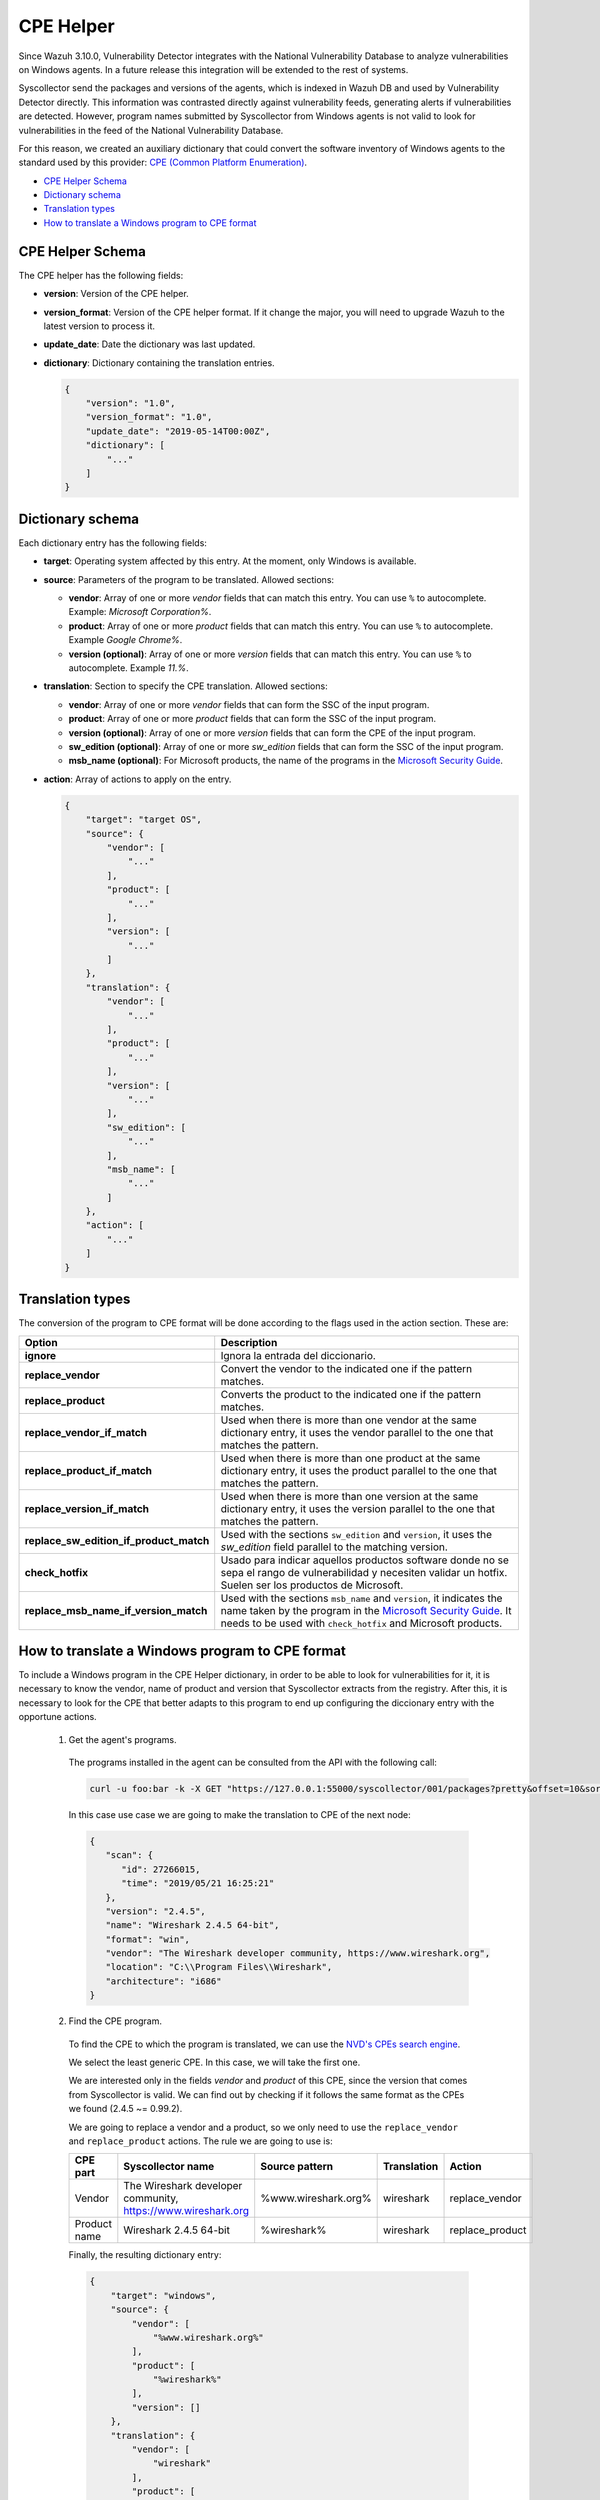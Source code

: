 .. Copyright (C) 2018 Wazuh, Inc.

.. _vu_cpe_helper:

CPE Helper
==========

Since Wazuh 3.10.0, Vulnerability Detector integrates with the National Vulnerability Database to analyze vulnerabilities on Windows agents. In a future release this integration will be extended to the rest of systems.

Syscollector send the packages and versions of the agents, which is indexed in Wazuh DB and used by Vulnerability Detector directly. This information was contrasted directly against vulnerability feeds, generating alerts if vulnerabilities are detected. However, program names submitted by Syscollector from Windows agents is not valid to look for vulnerabilities in the feed of the National Vulnerability Database.

For this reason, we created an auxiliary dictionary that could convert the software inventory of Windows agents to the standard used by this provider: `CPE (Common Platform Enumeration) <https://nvd.nist.gov/products/cpe>`_.

- `CPE Helper Schema`_
- `Dictionary schema`_
- `Translation types`_
- `How to translate a Windows program to CPE format`_

CPE Helper Schema
-----------------

The CPE helper has the following fields:

- **version**: Version of the CPE helper.
- **version_format**: Version of the CPE helper format. If it change the major, you will need to upgrade Wazuh to the latest version to process it.
- **update_date**: Date the dictionary was last updated.
- **dictionary**: Dictionary containing the translation entries.

  .. code-block:: json

    {
        "version": "1.0",
        "version_format": "1.0",
        "update_date": "2019-05-14T00:00Z",
        "dictionary": [
            "..."
        ]
    }

Dictionary schema
-----------------

Each dictionary entry has the following fields:

- **target**: Operating system affected by this entry. At the moment, only Windows is available.

- **source**: Parameters of the program to be translated. Allowed sections:

  - **vendor**: Array of one or more *vendor* fields that can match this entry. You can use ``%`` to autocomplete. Example: *Microsoft Corporation%*.
  - **product**: Array of one or more *product* fields that can match this entry. You can use ``%`` to autocomplete. Example *Google Chrome%*.
  - **version (optional)**: Array of one or more *version* fields that can match this entry. You can use ``%`` to autocomplete. Example *11.%*.

- **translation**: Section to specify the CPE translation. Allowed sections:

  - **vendor**: Array of one or more *vendor* fields that can form the SSC of the input program.
  - **product**: Array of one or more *product* fields that can form the SSC of the input program.
  - **version (optional)**: Array of one or more *version* fields that can form the CPE of the input program.
  - **sw_edition (optional)**: Array of one or more *sw_edition* fields that can form the SSC of the input program.
  - **msb_name (optional)**: For Microsoft products, the name of the programs in the `Microsoft Security Guide <https://portal.msrc.microsoft.com/en-us/security-guidance>`_.

- **action**: Array of actions to apply on the entry.

  .. code-block:: json

      {
          "target": "target OS",
          "source": {
              "vendor": [
                  "..."
              ],
              "product": [
                  "..."
              ],
              "version": [
                  "..."
              ]
          },
          "translation": {
              "vendor": [
                  "..."
              ],
              "product": [
                  "..."
              ],
              "version": [
                  "..."
              ],
              "sw_edition": [
                  "..."
              ],
              "msb_name": [
                  "..."
              ]
          },
          "action": [
              "..."
          ]
      }

Translation types
-----------------

The conversion of the program to CPE format will be done according to the flags used in the action section. These are:

+------------------------------------------+-------------------------------------------------------------------------------------------------------------------------------------------------------------------------------------------------------------------------------------------------------------------+
| Option                                   | Description                                                                                                                                                                                                                                                       |
+==========================================+===================================================================================================================================================================================================================================================================+
| **ignore**                               | Ignora la entrada del diccionario.                                                                                                                                                                                                                                |
+------------------------------------------+-------------------------------------------------------------------------------------------------------------------------------------------------------------------------------------------------------------------------------------------------------------------+
| **replace_vendor**                       | Convert the vendor to the indicated one if the pattern matches.                                                                                                                                                                                                   |
+------------------------------------------+-------------------------------------------------------------------------------------------------------------------------------------------------------------------------------------------------------------------------------------------------------------------+
| **replace_product**                      | Converts the product to the indicated one if the pattern matches.                                                                                                                                                                                                 |
+------------------------------------------+-------------------------------------------------------------------------------------------------------------------------------------------------------------------------------------------------------------------------------------------------------------------+
| **replace_vendor_if_match**              | Used when there is more than one vendor at the same dictionary entry, it uses the vendor parallel to the one that matches the pattern.                                                                                                                            |
+------------------------------------------+-------------------------------------------------------------------------------------------------------------------------------------------------------------------------------------------------------------------------------------------------------------------+
| **replace_product_if_match**             | Used when there is more than one product at the same dictionary entry, it uses the product parallel to the one that matches the pattern.                                                                                                                          |
+------------------------------------------+-------------------------------------------------------------------------------------------------------------------------------------------------------------------------------------------------------------------------------------------------------------------+
| **replace_version_if_match**             | Used when there is more than one version at the same dictionary entry, it uses the version parallel to the one that matches the pattern.                                                                                                                          |
+------------------------------------------+-------------------------------------------------------------------------------------------------------------------------------------------------------------------------------------------------------------------------------------------------------------------+
| **replace_sw_edition_if_product_match**  | Used with the sections ``sw_edition`` and ``version``, it uses the *sw_edition* field parallel to the matching version.                                                                                                                                           |
+------------------------------------------+-------------------------------------------------------------------------------------------------------------------------------------------------------------------------------------------------------------------------------------------------------------------+
| **check_hotfix**                         | Usado para indicar aquellos productos software donde no se sepa el rango de vulnerabilidad y necesiten validar un hotfix. Suelen ser los productos de Microsoft.                                                                                                  |
+------------------------------------------+-------------------------------------------------------------------------------------------------------------------------------------------------------------------------------------------------------------------------------------------------------------------+
| **replace_msb_name_if_version_match**    | Used with the sections ``msb_name`` and ``version``, it indicates the name taken by the program in the `Microsoft Security Guide <https://portal.msrc.microsoft.com/en-us/security-guidance>`_. It needs to be used with ``check_hotfix`` and Microsoft products. |
+------------------------------------------+-------------------------------------------------------------------------------------------------------------------------------------------------------------------------------------------------------------------------------------------------------------------+


How to translate a Windows program to CPE format
------------------------------------------------

To include a Windows program in the CPE Helper dictionary, in order to be able to look for vulnerabilities for it, it is necessary to
know the vendor, name of product and version that Syscollector extracts from the registry. After this, it is necessary to look for
the CPE that better adapts to this program to end up configuring the diccionary entry with the opportune actions.


 1. Get the agent's programs.

  The programs installed in the agent can be consulted from the API with the following call:

  .. code-block:: console

    curl -u foo:bar -k -X GET "https://127.0.0.1:55000/syscollector/001/packages?pretty&offset=10&sort=-name"

  In this case use case we are going to make the translation to CPE of the next node:

  .. code-block:: json

    {
       "scan": {
          "id": 27266015,
          "time": "2019/05/21 16:25:21"
       },
       "version": "2.4.5",
       "name": "Wireshark 2.4.5 64-bit",
       "format": "win",
       "vendor": "The Wireshark developer community, https://www.wireshark.org",
       "location": "C:\\Program Files\\Wireshark",
       "architecture": "i686"
    }

 2. Find the CPE program.

  To find the CPE to which the program is translated, we can use the `NVD's CPEs search engine <https://nvd.nist.gov/products/cpe/search>`_.

  .. thumbnail:: ../../../images/manual/vuln-detector/cpe-search-wireshark1.png
      :title: Wireshark CPE search
      :align: center
      :width: 100%


  We select the least generic CPE. In this case, we will take the first one.

  .. thumbnail:: ../../../images/manual/vuln-detector/cpe-search-wireshark2.png
      :title: Wireshark CPE election
      :align: center
      :width: 100%


  We are interested only in the fields *vendor* and *product* of this CPE, since the version that comes from Syscollector is valid.
  We can find out by checking if it follows the same format as the CPEs we found (2.4.5 ~= 0.99.2).


  We are going to replace a vendor and a product, so we only need to use the ``replace_vendor``
  and ``replace_product`` actions. The rule we are going to use is:

  +--------------+--------------------------------------------------------------+-------------------------+------------------+------------------+
  | CPE part     | Syscollector name                                            | Source pattern          | Translation      | Action           |
  +==============+==============================================================+=========================+==================+==================+
  | Vendor       | The Wireshark developer community, https://www.wireshark.org | %www.wireshark.org%     | wireshark        | replace_vendor   |
  +--------------+--------------------------------------------------------------+-------------------------+------------------+------------------+
  | Product name | Wireshark 2.4.5 64-bit                                       | %wireshark%             | wireshark        | replace_product  |
  +--------------+--------------------------------------------------------------+-------------------------+------------------+------------------+

  Finally, the resulting dictionary entry:

  .. code-block:: json

    {
        "target": "windows",
        "source": {
            "vendor": [
                "%www.wireshark.org%"
            ],
            "product": [
                "%wireshark%"
            ],
            "version": []
        },
        "translation": {
            "vendor": [
                "wireshark"
            ],
            "product": [
                "wireshark"
            ],
            "version": []
        },
        "action": [
            "replace_vendor",
            "replace_product"
        ]
    }
